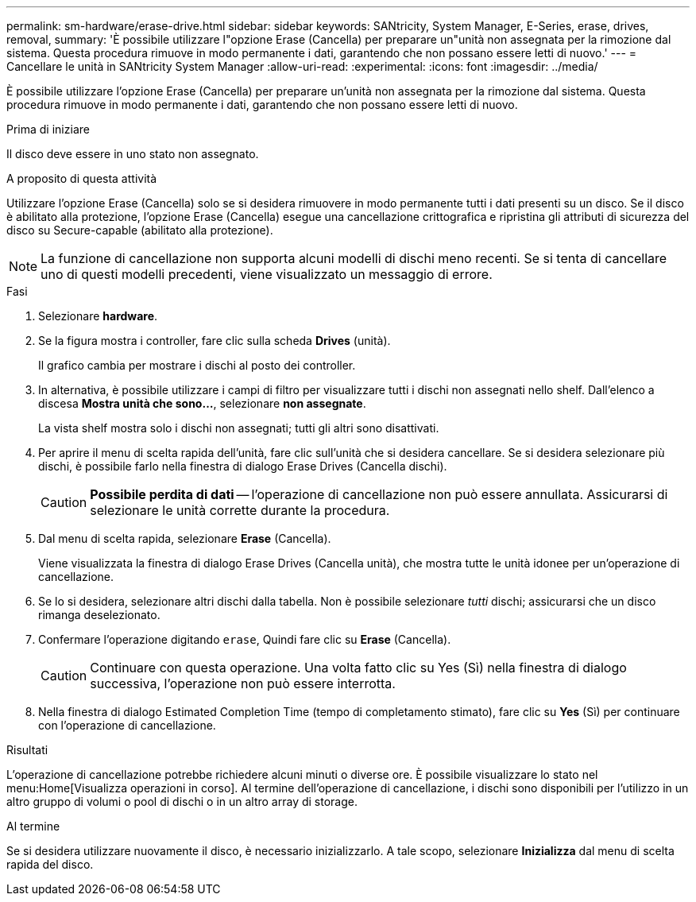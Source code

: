---
permalink: sm-hardware/erase-drive.html 
sidebar: sidebar 
keywords: SANtricity, System Manager, E-Series, erase, drives, removal, 
summary: 'È possibile utilizzare l"opzione Erase (Cancella) per preparare un"unità non assegnata per la rimozione dal sistema. Questa procedura rimuove in modo permanente i dati, garantendo che non possano essere letti di nuovo.' 
---
= Cancellare le unità in SANtricity System Manager
:allow-uri-read: 
:experimental: 
:icons: font
:imagesdir: ../media/


[role="lead"]
È possibile utilizzare l'opzione Erase (Cancella) per preparare un'unità non assegnata per la rimozione dal sistema. Questa procedura rimuove in modo permanente i dati, garantendo che non possano essere letti di nuovo.

.Prima di iniziare
Il disco deve essere in uno stato non assegnato.

.A proposito di questa attività
Utilizzare l'opzione Erase (Cancella) solo se si desidera rimuovere in modo permanente tutti i dati presenti su un disco. Se il disco è abilitato alla protezione, l'opzione Erase (Cancella) esegue una cancellazione crittografica e ripristina gli attributi di sicurezza del disco su Secure-capable (abilitato alla protezione).

[NOTE]
====
La funzione di cancellazione non supporta alcuni modelli di dischi meno recenti. Se si tenta di cancellare uno di questi modelli precedenti, viene visualizzato un messaggio di errore.

====
.Fasi
. Selezionare *hardware*.
. Se la figura mostra i controller, fare clic sulla scheda *Drives* (unità).
+
Il grafico cambia per mostrare i dischi al posto dei controller.

. In alternativa, è possibile utilizzare i campi di filtro per visualizzare tutti i dischi non assegnati nello shelf. Dall'elenco a discesa *Mostra unità che sono...*, selezionare *non assegnate*.
+
La vista shelf mostra solo i dischi non assegnati; tutti gli altri sono disattivati.

. Per aprire il menu di scelta rapida dell'unità, fare clic sull'unità che si desidera cancellare. Se si desidera selezionare più dischi, è possibile farlo nella finestra di dialogo Erase Drives (Cancella dischi).
+
[CAUTION]
====
*Possibile perdita di dati* -- l'operazione di cancellazione non può essere annullata. Assicurarsi di selezionare le unità corrette durante la procedura.

====
. Dal menu di scelta rapida, selezionare *Erase* (Cancella).
+
Viene visualizzata la finestra di dialogo Erase Drives (Cancella unità), che mostra tutte le unità idonee per un'operazione di cancellazione.

. Se lo si desidera, selezionare altri dischi dalla tabella. Non è possibile selezionare _tutti_ dischi; assicurarsi che un disco rimanga deselezionato.
. Confermare l'operazione digitando `erase`, Quindi fare clic su *Erase* (Cancella).
+
[CAUTION]
====
Continuare con questa operazione. Una volta fatto clic su Yes (Sì) nella finestra di dialogo successiva, l'operazione non può essere interrotta.

====
. Nella finestra di dialogo Estimated Completion Time (tempo di completamento stimato), fare clic su *Yes* (Sì) per continuare con l'operazione di cancellazione.


.Risultati
L'operazione di cancellazione potrebbe richiedere alcuni minuti o diverse ore. È possibile visualizzare lo stato nel menu:Home[Visualizza operazioni in corso]. Al termine dell'operazione di cancellazione, i dischi sono disponibili per l'utilizzo in un altro gruppo di volumi o pool di dischi o in un altro array di storage.

.Al termine
Se si desidera utilizzare nuovamente il disco, è necessario inizializzarlo. A tale scopo, selezionare *Inizializza* dal menu di scelta rapida del disco.
